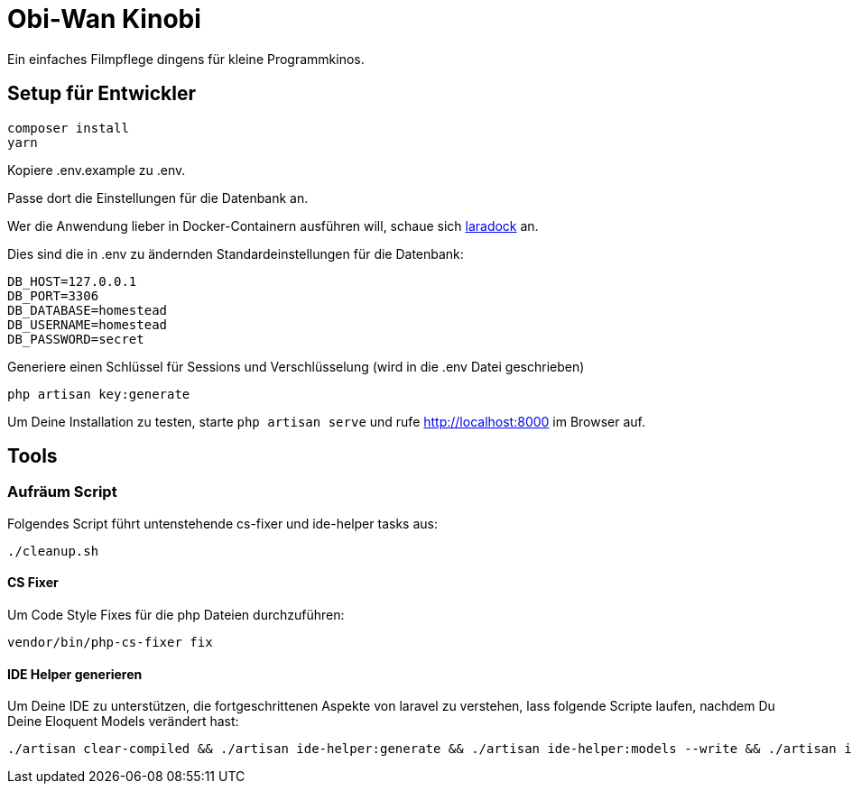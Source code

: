 = Obi-Wan Kinobi

Ein einfaches Filmpflege dingens für kleine Programmkinos.

== Setup für Entwickler

```bash
composer install
yarn
```

Kopiere .env.example zu .env.

Passe dort die Einstellungen für die Datenbank an.

Wer die Anwendung lieber in Docker-Containern ausführen will, schaue sich https://laradock.io/introduction/[laradock] an.

Dies sind die in .env zu ändernden Standardeinstellungen für die Datenbank:

```
DB_HOST=127.0.0.1
DB_PORT=3306
DB_DATABASE=homestead
DB_USERNAME=homestead
DB_PASSWORD=secret
```

Generiere einen Schlüssel für Sessions und Verschlüsselung (wird in die .env Datei geschrieben)

```bash
php artisan key:generate
```

Um Deine Installation zu testen, starte `php artisan serve` und rufe http://localhost:8000 im Browser auf.

== Tools

=== Aufräum Script

Folgendes Script führt untenstehende cs-fixer und ide-helper tasks aus:

```bash
./cleanup.sh
```

==== CS Fixer

Um Code Style Fixes für die php Dateien durchzuführen:

```bash
vendor/bin/php-cs-fixer fix
```

==== IDE Helper generieren

Um Deine IDE zu unterstützen, die fortgeschrittenen Aspekte von laravel zu verstehen, lass folgende Scripte laufen,
nachdem Du Deine Eloquent Models verändert hast:

```bash
./artisan clear-compiled && ./artisan ide-helper:generate && ./artisan ide-helper:models --write && ./artisan ide-helper:meta
```
